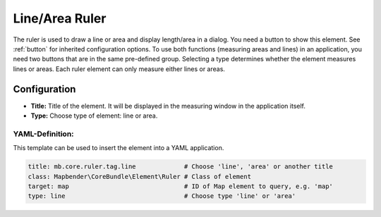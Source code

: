 .. _ruler:

Line/Area Ruler
***************

The ruler is used to draw a line or area and display length/area in a dialog. You need a button to show this element. See :ref:`button` for inherited configuration options.
To use both functions (measuring areas and lines) in an application, you need two buttons that are in the same pre-defined group. Selecting a type determines whether the element measures lines or areas. Each ruler element can only measure either lines or areas.

.. image:: ../../../figures/ruler.png
     :scale: 80

Configuration
=============

.. image:: ../../../figures/ruler_configuration.png
     :scale: 80

* **Title:** Title of the element. It will be displayed in the measuring window in the application itself.
* **Type:** Choose type of element: line or area.

YAML-Definition:
----------------

This template can be used to insert the element into a YAML application.

.. code-block:: yaml

   title: mb.core.ruler.tag.line             # Choose 'line', 'area' or another title
   class: Mapbender\CoreBundle\Element\Ruler # Class of element
   target: map                               # ID of Map element to query, e.g. 'map'
   type: line                                # Choose type 'line' or 'area'

